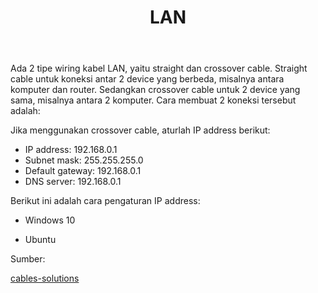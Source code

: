 #+STARTUP: overview
#+TITLE: LAN

Ada 2 tipe wiring kabel LAN, yaitu straight dan crossover cable.
Straight cable untuk koneksi antar 2 device yang berbeda, misalnya
antara komputer dan router. Sedangkan crossover cable untuk 2 device
yang sama, misalnya antara 2 komputer. Cara membuat 2 koneksi tersebut adalah:

[[./figures/straight.png]]

[[./figures/crossover.png]]

Jika menggunakan crossover cable, aturlah IP address berikut:

- IP address: 192.168.0.1
- Subnet mask: 255.255.255.0
- Default gateway: 192.168.0.1
- DNS server: 192.168.0.1

Berikut ini adalah cara pengaturan IP address:

- Windows 10

[[./figures/ip-windows.png]]

- Ubuntu

[[./figures/ip-ubuntu.png]]


Sumber:

[[https://www.cables-solutions.com/difference-between-straight-through-and-crossover-cable.html][cables-solutions]]
